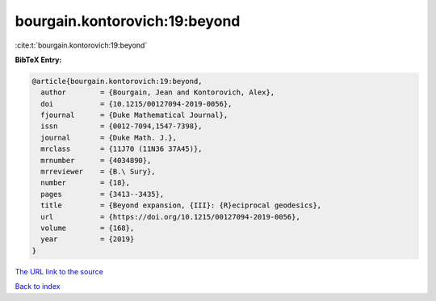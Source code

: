 bourgain.kontorovich:19:beyond
==============================

:cite:t:`bourgain.kontorovich:19:beyond`

**BibTeX Entry:**

.. code-block:: bibtex

   @article{bourgain.kontorovich:19:beyond,
     author        = {Bourgain, Jean and Kontorovich, Alex},
     doi           = {10.1215/00127094-2019-0056},
     fjournal      = {Duke Mathematical Journal},
     issn          = {0012-7094,1547-7398},
     journal       = {Duke Math. J.},
     mrclass       = {11J70 (11N36 37A45)},
     mrnumber      = {4034890},
     mrreviewer    = {B.\ Sury},
     number        = {18},
     pages         = {3413--3435},
     title         = {Beyond expansion, {III}: {R}eciprocal geodesics},
     url           = {https://doi.org/10.1215/00127094-2019-0056},
     volume        = {168},
     year          = {2019}
   }

`The URL link to the source <https://doi.org/10.1215/00127094-2019-0056>`__


`Back to index <../By-Cite-Keys.html>`__
